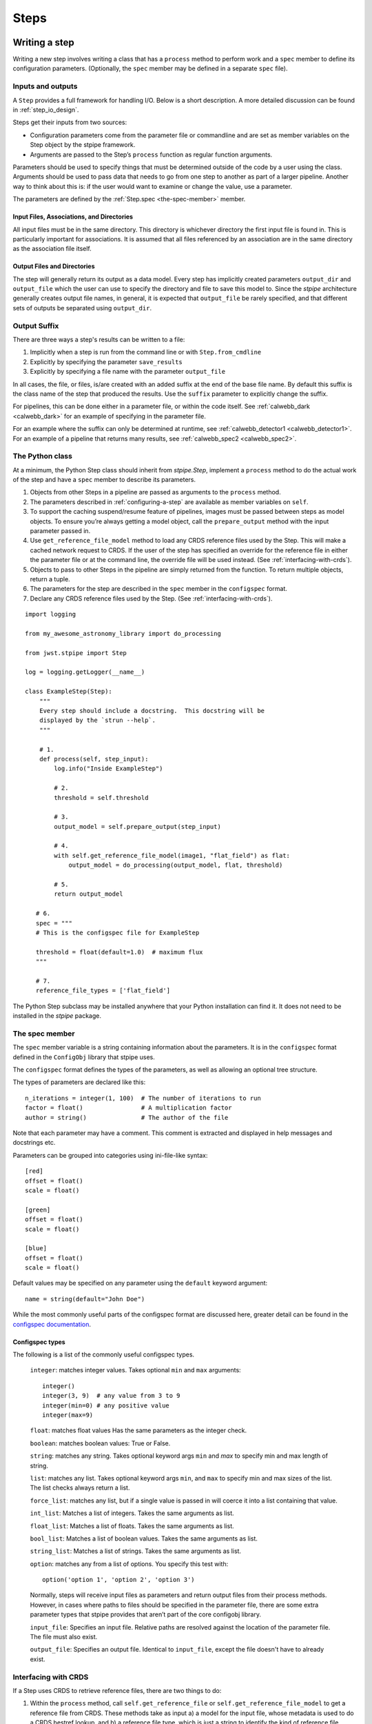 =====
Steps
=====

.. _writing-a-step:

Writing a step
==============

Writing a new step involves writing a class that has a ``process``
method to perform work and a ``spec`` member to define its configuration
parameters.  (Optionally, the ``spec`` member may be defined in a
separate ``spec`` file).

Inputs and outputs
------------------

A ``Step`` provides a full framework for handling I/O. Below is a short
description. A more detailed discussion can be found in
:ref:`step_io_design`.

Steps get their inputs from two sources:

* Configuration parameters come from the parameter file or
  commandline and are set as member variables on the Step object
  by the stpipe framework.
* Arguments are passed to the Step’s ``process`` function as regular
  function arguments.

Parameters should be used to specify things that must be determined outside of
the code by a user using the class. Arguments should be used to pass data that
needs to go from one step to another as part of a larger pipeline. Another way
to think about this is: if the user would want to examine or change the value,
use a parameter.

The parameters are defined by the :ref:`Step.spec <the-spec-member>` member.

Input Files, Associations, and Directories
``````````````````````````````````````````

All input files must be in the same directory. This directory is
whichever directory the first input file is found in. This is particularly
important for associations. It is assumed that all files referenced by an
association are in the same directory as the association file itself.

Output Files and Directories
````````````````````````````

The step will generally return its output as a data model. Every step has
implicitly created parameters ``output_dir`` and ``output_file`` which the user can
use to specify the directory and file to save this model to. Since the `stpipe`
architecture generally creates output file names, in general, it is expected
that ``output_file`` be rarely specified, and that different sets of outputs be
separated using ``output_dir``.

Output Suffix
-------------

There are three ways a step's results can be written to a file:

1. Implicitly when a step is run from the command line or with
   ``Step.from_cmdline``

2. Explicitly by specifying the parameter ``save_results``

3. Explicitly by specifying a file name with the parameter
   ``output_file``

In all cases, the file, or files, is/are created with an added suffix
at the end of the base file name. By default this suffix is the class
name of the step that produced the results. Use the ``suffix`` parameter
to explicitly change the suffix.

For pipelines, this can be done either in a parameter file, or within the code
itself. See :ref:`calwebb_dark <calwebb_dark>` for an example of specifying in
the parameter file.

For an example where the suffix can only be determined at runtime, see
:ref:`calwebb_detector1 <calwebb_detector1>`. For an example of a pipeline that returns many
results, see :ref:`calwebb_spec2 <calwebb_spec2>`.

The Python class
----------------

At a minimum, the Python Step class should inherit from `stpipe.Step`, implement
a ``process`` method to do the actual work of the step and have a ``spec`` member
to describe its parameters.

1. Objects from other Steps in a pipeline are passed as arguments to
   the ``process`` method.
2. The parameters described in :ref:`configuring-a-step`
   are available as member variables on ``self``.
3. To support the caching suspend/resume feature of pipelines, images
   must be passed between steps as model objects.  To ensure you’re
   always getting a model object, call the ``prepare_output`` method
   with the input parameter passed in.
4. Use ``get_reference_file_model`` method to load any CRDS reference files used
   by the Step. This will make a cached network request to CRDS. If the user of
   the step has specified an override for the reference file in either the
   parameter file or at the command line, the override file will be used
   instead. (See :ref:`interfacing-with-crds`).
5. Objects to pass to other Steps in the pipeline are simply returned
   from the function.  To return multiple objects, return a tuple.
6. The parameters for the step are described in the ``spec`` member in the
   ``configspec`` format.
7. Declare any CRDS reference files used by the Step.  (See
   :ref:`interfacing-with-crds`).

::

    import logging

    from my_awesome_astronomy_library import do_processing

    from jwst.stpipe import Step

    log = logging.getLogger(__name__)

    class ExampleStep(Step):
        """
        Every step should include a docstring.  This docstring will be
        displayed by the `strun --help`.
        """

        # 1.
        def process(self, step_input):
            log.info("Inside ExampleStep")

            # 2.
            threshold = self.threshold

            # 3.
            output_model = self.prepare_output(step_input)

            # 4.
            with self.get_reference_file_model(image1, "flat_field") as flat:
                output_model = do_processing(output_model, flat, threshold)

            # 5.
            return output_model

       # 6.
       spec = """
       # This is the configspec file for ExampleStep

       threshold = float(default=1.0)  # maximum flux
       """

       # 7.
       reference_file_types = ['flat_field']

The Python Step subclass may be installed anywhere that your Python
installation can find it.  It does not need to be installed in the
`stpipe` package.

.. _the-spec-member:

The spec member
---------------

The ``spec`` member variable is a string containing information about
the parameters.  It is in the ``configspec`` format
defined in the ``ConfigObj`` library that stpipe uses.

The ``configspec`` format defines the types of the parameters, as well as allowing
an optional tree structure.

The types of parameters are declared like this::

    n_iterations = integer(1, 100)  # The number of iterations to run
    factor = float()                # A multiplication factor
    author = string()               # The author of the file

Note that each parameter may have a comment.  This comment is
extracted and displayed in help messages and docstrings etc.

Parameters can be grouped into categories using
ini-file-like syntax::

    [red]
    offset = float()
    scale = float()

    [green]
    offset = float()
    scale = float()

    [blue]
    offset = float()
    scale = float()

Default values may be specified on any parameter using the ``default``
keyword argument::

    name = string(default="John Doe")

While the most commonly useful parts of the configspec format are
discussed here, greater detail can be found in the
`configspec documentation <https://configobj.readthedocs.io/en/latest/>`_.

Configspec types
````````````````

The following is a list of the commonly useful configspec types.

    ``integer``: matches integer values. Takes optional ``min`` and ``max``
    arguments::

        integer()
        integer(3, 9)  # any value from 3 to 9
        integer(min=0) # any positive value
        integer(max=9)

    ``float``: matches float values Has the same parameters as the
    integer check.

    ``boolean``: matches boolean values: True or False.

    ``string``: matches any string. Takes optional keyword args ``min``
    and `max` to specify min and max length of string.

    ``list``: matches any list. Takes optional keyword args ``min``, and
    ``max`` to specify min and max sizes of the list. The list checks
    always return a list.

    ``force_list``: matches any list, but if a single value is passed in
    will coerce it into a list containing that value.

    ``int_list``: Matches a list of integers. Takes the same arguments
    as list.

    ``float_list``: Matches a list of floats. Takes the same arguments
    as list.

    ``bool_list``: Matches a list of boolean values. Takes the same
    arguments as list.

    ``string_list``: Matches a list of strings. Takes the same arguments
    as list.

    ``option``: matches any from a list of options. You specify this
    test with::

        option('option 1', 'option 2', 'option 3')

    Normally, steps will receive input files as parameters and return
    output files from their process methods.  However, in cases where
    paths to files should be specified in the parameter file,
    there are some extra parameter types that stpipe provides that
    aren’t part of the core configobj library.

    ``input_file``: Specifies an input file.  Relative paths are
    resolved against the location of the parameter file.  The file
    must also exist.

    ``output_file``: Specifies an output file.  Identical to
    ``input_file``, except the file doesn't have to already exist.

.. _interfacing-with-crds:

Interfacing with CRDS
---------------------

If a Step uses CRDS to retrieve reference files, there are two
things to do:

1. Within the ``process`` method, call ``self.get_reference_file`` or
   ``self.get_reference_file_model`` to get a reference file from CRDS.
   These methods take as input a) a model for the input file, whose
   metadata is used to do a CRDS bestref lookup, and b) a reference
   file type, which is just a string to identify the kind of reference
   file.
2. Declare the reference file types used by the Step in the
   ``reference_file_types`` member. This information is used by the stpipe
   framework for two purposes:

   a. to pre-cache the reference files needed by a
      Pipeline before any of the pipeline processing actually runs, and
   b. to add override parameters to the Step's configspec.

For each reference file type that the Step declares, an ``override_*`` parameter
is added to the Step's configspec. For example, if a step declares the
following::

   reference_file_types = ['flat_field']

then the user can override the flat field reference file using the
parameter file::

   override_flat_field = /path/to/my_reference_file.fits

or at the command line::

   --override_flat_field=/path/to/my_reference_file.fits

Making a simple commandline script for a step
=============================================

Any step can be run from the commandline using :ref:`strun`.  However,
to make a step even easier to run from the commandline, a custom
script can be created.  stpipe provides a function
``stpipe.cmdline.step_script`` to make those scripts easier to write.

For example, to make a script for the step ``mypackage.ExampleStep``::

    #!/usr/bin/python
    # ExampleStep

    # Import the custom step
    from mypackage import ExampleStep

    # Import stpipe.cmdline
    from jwst.stpipe import cmdline

    if __name__ == '__main__':
        # Pass the step class to cmdline.step_script
        cmdline.step_script(ExampleStep)

Running this script is similar to invoking the step with :ref:`strun`,
with one difference.  Since the Step class is known (it is hard-coded
in the script), it does not need to be specified on the commandline.
To specify a config file on the commandline, use the ``--config-file``
option.

For example::

    ExampleStep

    ExampleStep --config-file=example_step.asdf

    ExampleStep --parameter1=42.0 input_file.fits
